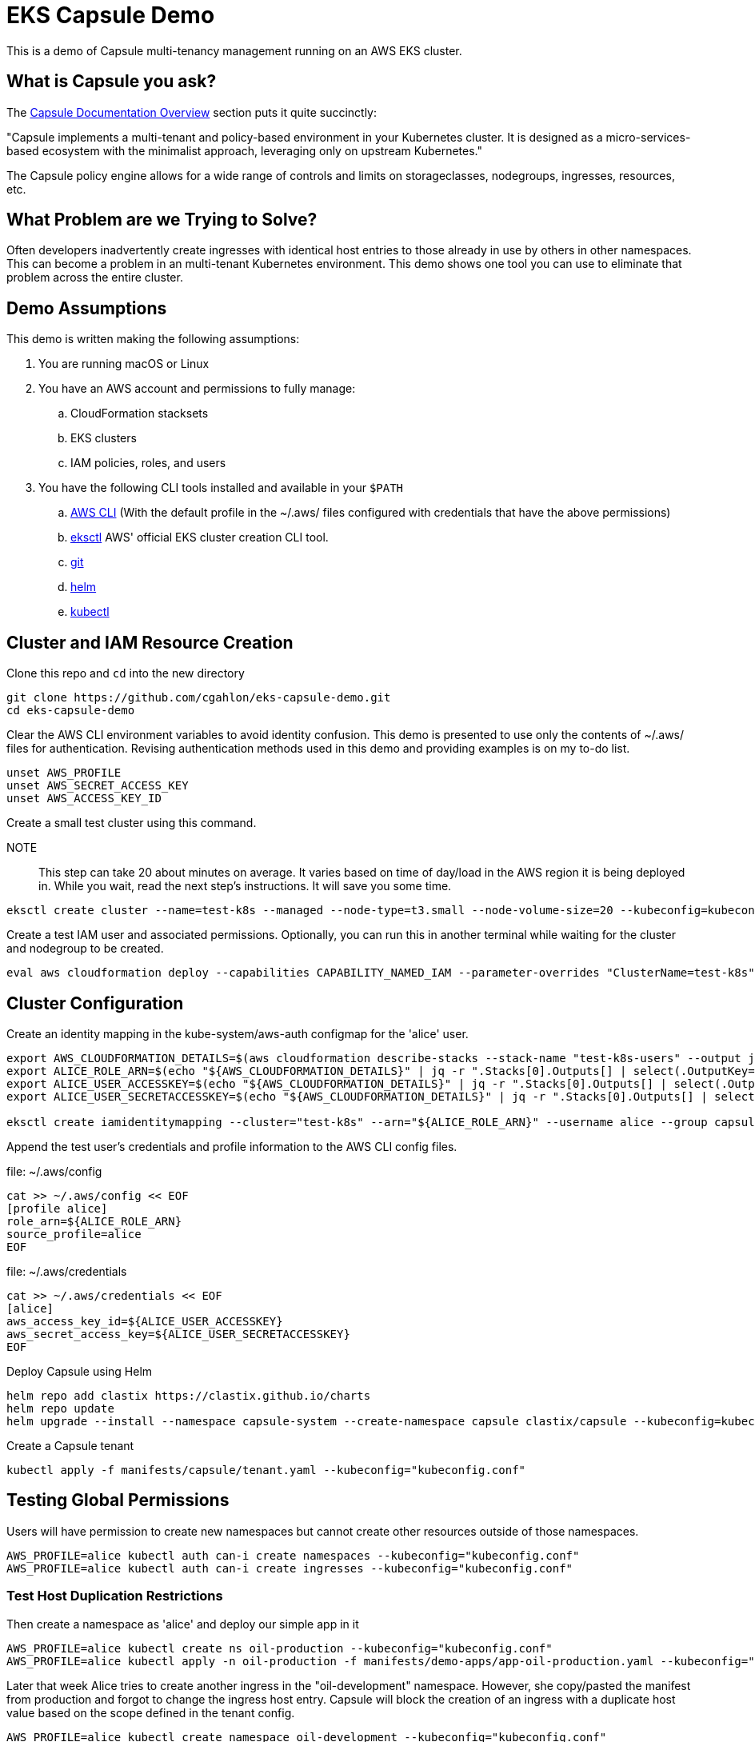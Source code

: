 = EKS Capsule Demo

This is a demo of Capsule multi-tenancy management running on an AWS EKS cluster.

== What is Capsule you ask?

The https://capsule.clastix.io/docs/[Capsule Documentation Overview] section puts it quite succinctly:

====
"Capsule implements a multi-tenant and policy-based environment in your Kubernetes cluster.
It is designed as a micro-services-based ecosystem with the minimalist approach, leveraging only on upstream Kubernetes."
====

The Capsule policy engine allows for a wide range of controls and limits on storageclasses, nodegroups, ingresses, resources, etc.

== What Problem are we Trying to Solve?

Often developers inadvertently create ingresses with identical host entries to those already in use by others in other namespaces.
This can become a problem in an multi-tenant Kubernetes environment.
This demo shows one tool you can use to eliminate that problem across the entire cluster.

== Demo Assumptions

This demo is written making the following assumptions:

. You are running macOS or Linux
. You have an AWS account and permissions to fully manage:
.. CloudFormation stacksets
.. EKS clusters
.. IAM policies, roles, and users
. You have the following CLI tools installed and available in your `$PATH`
.. https://docs.aws.amazon.com/cli/latest/userguide/getting-started-install.html[AWS CLI] (With the default profile in the ~/.aws/ files configured with credentials that have the above permissions)
.. https://github.com/weaveworks/eksctl[eksctl] AWS' official EKS cluster creation CLI tool.
.. https://git-scm.com/book/en/v2/Getting-Started-Installing-Git[git]
.. https://helm.sh/docs/intro/install/[helm]
.. https://kubernetes.io/docs/tasks/tools/[kubectl]

== Cluster and IAM Resource Creation

Clone this repo and `cd` into the new directory

[source,shell]
----
git clone https://github.com/cgahlon/eks-capsule-demo.git
cd eks-capsule-demo
----

Clear the AWS CLI environment variables to avoid identity confusion.
This demo is presented to use only the contents of ~/.aws/ files for authentication.
Revising authentication methods used in this demo and providing examples is on my to-do list.

[source,shell]
----
unset AWS_PROFILE
unset AWS_SECRET_ACCESS_KEY
unset AWS_ACCESS_KEY_ID
----

Create a small test cluster using this command.

====
NOTE:: This step can take 20 about minutes on average.
It varies based on time of day/load in the AWS region it is being deployed in.
While you wait, read the next step's instructions.
It will save you some time.
====
[source,shell]
----
eksctl create cluster --name=test-k8s --managed --node-type=t3.small --node-volume-size=20 --kubeconfig=kubeconfig.conf
----

Create a test IAM user and associated permissions.
Optionally, you can run this in another terminal while waiting for the cluster and nodegroup to be created.

[source,shell]
----
eval aws cloudformation deploy --capabilities CAPABILITY_NAMED_IAM --parameter-overrides "ClusterName=test-k8s" --stack-name "test-k8s-users" --template-file cloudformation/cluster-users.cf
----

== Cluster Configuration

Create an identity mapping in the kube-system/aws-auth configmap for the 'alice' user.

[source,shell]
----
export AWS_CLOUDFORMATION_DETAILS=$(aws cloudformation describe-stacks --stack-name "test-k8s-users" --output json)
export ALICE_ROLE_ARN=$(echo "${AWS_CLOUDFORMATION_DETAILS}" | jq -r ".Stacks[0].Outputs[] | select(.OutputKey==\"RoleAliceArn\") .OutputValue")
export ALICE_USER_ACCESSKEY=$(echo "${AWS_CLOUDFORMATION_DETAILS}" | jq -r ".Stacks[0].Outputs[] | select(.OutputKey==\"AccessKeyAlice\") .OutputValue")
export ALICE_USER_SECRETACCESSKEY=$(echo "${AWS_CLOUDFORMATION_DETAILS}" | jq -r ".Stacks[0].Outputs[] | select(.OutputKey==\"SecretAccessKeyAlice\") .OutputValue")

eksctl create iamidentitymapping --cluster="test-k8s" --arn="${ALICE_ROLE_ARN}" --username alice --group capsule.clastix.io
----

Append the test user's credentials and profile information to the AWS CLI config files.

.file: ~/.aws/config
[source,shell]
----
cat >> ~/.aws/config << EOF
[profile alice]
role_arn=${ALICE_ROLE_ARN}
source_profile=alice
EOF
----

.file: ~/.aws/credentials
[source,shell]
----
cat >> ~/.aws/credentials << EOF
[alice]
aws_access_key_id=${ALICE_USER_ACCESSKEY}
aws_secret_access_key=${ALICE_USER_SECRETACCESSKEY}
EOF
----

Deploy Capsule using Helm

[source,shell]
----
helm repo add clastix https://clastix.github.io/charts
helm repo update
helm upgrade --install --namespace capsule-system --create-namespace capsule clastix/capsule --kubeconfig=kubeconfig.conf
----

Create a Capsule tenant

[source,shell]
----
kubectl apply -f manifests/capsule/tenant.yaml --kubeconfig="kubeconfig.conf"
----

== Testing Global Permissions

Users will have permission to create new namespaces but cannot create other resources outside of those namespaces.

[source,shell]
----
AWS_PROFILE=alice kubectl auth can-i create namespaces --kubeconfig="kubeconfig.conf"
AWS_PROFILE=alice kubectl auth can-i create ingresses --kubeconfig="kubeconfig.conf"
----

=== Test Host Duplication Restrictions

Then create a namespace as 'alice' and deploy our simple app in it

[source,shell]
----
AWS_PROFILE=alice kubectl create ns oil-production --kubeconfig="kubeconfig.conf"
AWS_PROFILE=alice kubectl apply -n oil-production -f manifests/demo-apps/app-oil-production.yaml --kubeconfig="kubeconfig.conf"
----

Later that week Alice tries to create another ingress in the "oil-development" namespace.
However, she copy/pasted the manifest from production and forgot to change the ingress host entry.
Capsule will block the creation of an ingress with a duplicate host value based on the scope defined in the tenant config.

[source,shell]
----
AWS_PROFILE=alice kubectl create namespace oil-development --kubeconfig="kubeconfig.conf"
AWS_PROFILE=alice kubectl -n oil-development apply -f manifests/demo-apps/app-oil-development.yaml --kubeconfig="kubeconfig.conf"
----

When you try to apply the manifests/demo-apps/app-oil-development.yaml file you end up getting denied with a message similar to this:

====
Error from server (Forbidden): error when creating "manifests/demo-apps/app-oil-development.yaml": admission webhook "ingress.capsule.clastix.io" denied the request: hostname web.oil.acmecorp.com is already used across the cluster: please, reach out to the system administrators
====

This shows the ability to create duplicate hosts on ingresses even in separate namespaces is properly denied.

Even cluster admins are not allowed to duplicate host names in tenant namespaces.
That is, those namespaces with a "capsule.clastix.io/tenant=<TENANT_NAME>" label.

[source,shell]
----
kubectl apply -f manifests/demo-apps/app-oil-admin.yaml -n oil-development --kubeconfig="kubeconfig.conf"
----

==== References / Credits

Many of the commands and code in this demo are derived from code in the Clastix/Capsule general tutorial and their EKS specific examples.

- https://capsule.clastix.io/docs/general/tutorial/[Capsule Tutorial]
- https://capsule.clastix.io/docs/guides/managed-kubernetes/aws-eks[Capsule on AWS EKS Guide]
- https://github.com/clastix/capsule[Capsule on GitHub]

